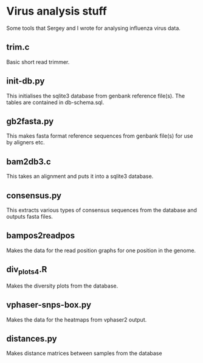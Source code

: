* Virus analysis stuff

Some tools that Sergey and I wrote for analysing influenza virus data.

** trim.c

Basic short read trimmer.

** init-db.py

This initialises the sqlite3 database from genbank reference file(s).  The
tables are contained in db-schema.sql.

** gb2fasta.py

This makes fasta format reference sequences from genbank file(s) for use by
aligners etc.

** bam2db3.c

This takes an alignment and puts it into a sqlite3 database.

** consensus.py

This extracts various types of consensus sequences from the database and
outputs fasta files.

** bampos2readpos

Makes the data for the read position graphs for one position in the genome.

** div_plots4.R

Makes the diversity plots from the database.

** vphaser-snps-box.py

Makes the data for the heatmaps from vphaser2 output.

** distances.py

Makes distance matrices between samples from the database
